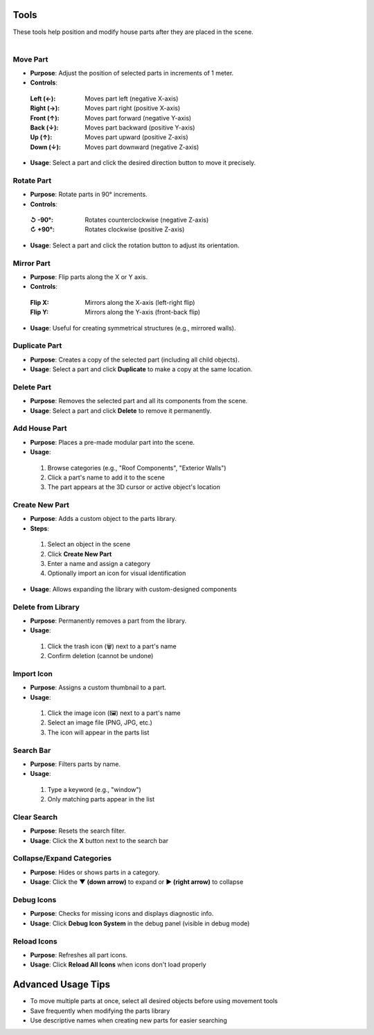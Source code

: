 Tools
##########

| These tools help position and modify house parts after they are placed in the scene.
|

Move Part
******

* **Purpose**: Adjust the position of selected parts in increments of 1 meter.
* **Controls**:
 :**Left (←)**: Moves part left (negative X-axis)
 :**Right (→)**: Moves part right (positive X-axis)
 :**Front (↑)**: Moves part forward (negative Y-axis)
 :**Back (↓)**: Moves part backward (positive Y-axis)
 :**Up (↑)**: Moves part upward (positive Z-axis)
 :**Down (↓)**: Moves part downward (negative Z-axis)
* **Usage**: Select a part and click the desired direction button to move it precisely.

Rotate Part
******

* **Purpose**: Rotate parts in 90° increments.
* **Controls**:
 :**↺ -90°**: Rotates counterclockwise (negative Z-axis)
 :**↻ +90°**: Rotates clockwise (positive Z-axis)
* **Usage**: Select a part and click the rotation button to adjust its orientation.

Mirror Part
******

* **Purpose**: Flip parts along the X or Y axis.
* **Controls**:
 :**Flip X**: Mirrors along the X-axis (left-right flip)
 :**Flip Y**: Mirrors along the Y-axis (front-back flip)
* **Usage**: Useful for creating symmetrical structures (e.g., mirrored walls).

Duplicate Part
******

* **Purpose**: Creates a copy of the selected part (including all child objects).
* **Usage**: Select a part and click **Duplicate** to make a copy at the same location.

Delete Part
******

* **Purpose**: Removes the selected part and all its components from the scene.
* **Usage**: Select a part and click **Delete** to remove it permanently.

Add House Part
******

* **Purpose**: Places a pre-made modular part into the scene.
* **Usage**:
 1. Browse categories (e.g., "Roof Components", "Exterior Walls")
 2. Click a part's name to add it to the scene
 3. The part appears at the 3D cursor or active object's location

Create New Part
******

* **Purpose**: Adds a custom object to the parts library.
* **Steps**:
 1. Select an object in the scene
 2. Click **Create New Part**
 3. Enter a name and assign a category
 4. Optionally import an icon for visual identification
* **Usage**: Allows expanding the library with custom-designed components

Delete from Library
******

* **Purpose**: Permanently removes a part from the library.
* **Usage**:
 1. Click the trash icon (🗑️) next to a part's name
 2. Confirm deletion (cannot be undone)

Import Icon
******

* **Purpose**: Assigns a custom thumbnail to a part.
* **Usage**:
 1. Click the image icon (🖼️) next to a part's name
 2. Select an image file (PNG, JPG, etc.)
 3. The icon will appear in the parts list

Search Bar
******

* **Purpose**: Filters parts by name.
* **Usage**:
 1. Type a keyword (e.g., "window")
 2. Only matching parts appear in the list

Clear Search
******

* **Purpose**: Resets the search filter.
* **Usage**: Click the **X** button next to the search bar

Collapse/Expand Categories
******

* **Purpose**: Hides or shows parts in a category.
* **Usage**: Click the **▼ (down arrow)** to expand or **▶ (right arrow)** to collapse

Debug Icons
******

* **Purpose**: Checks for missing icons and displays diagnostic info.
* **Usage**: Click **Debug Icon System** in the debug panel (visible in debug mode)

Reload Icons
******

* **Purpose**: Refreshes all part icons.
* **Usage**: Click **Reload All Icons** when icons don't load properly

Advanced Usage Tips
##################

* To move multiple parts at once, select all desired objects before using movement tools
* Save frequently when modifying the parts library
* Use descriptive names when creating new parts for easier searching
